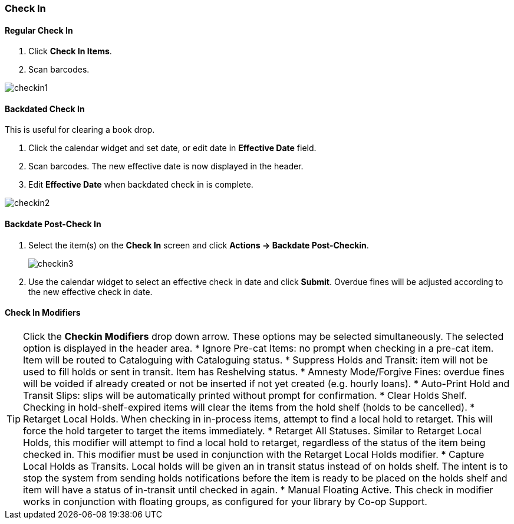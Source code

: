 Check In
~~~~~~~~

Regular Check In
^^^^^^^^^^^^^^^^

. Click *Check In Items*.
. Scan barcodes.

image:images/circ/checkin1.png[scaledwidth="75%"]

Backdated Check In
^^^^^^^^^^^^^^^^^^

This is useful for clearing a book drop.

. Click the calendar widget and set date, or edit date in *Effective Date* field.
. Scan barcodes. The new effective date is now displayed in the header.
. Edit *Effective Date* when backdated check in is complete.

image:images/circ/checkin2.png[scaledwidth="75%"]

Backdate Post-Check In
^^^^^^^^^^^^^^^^^^^^^^

. Select the item(s) on the *Check In* screen and click *Actions → Backdate Post-Checkin*.
+
image:images/circ/checkin3.png[scaledwidth="75%"]
+
. Use the calendar widget to select an effective check in date and click *Submit*. Overdue fines will be adjusted according to the new effective check in date.

Check In Modifiers
^^^^^^^^^^^^^^^^^^
TIP: Click the *Checkin Modifiers* drop down arrow. These options may be selected simultaneously. The selected option is displayed in the header area.
 * Ignore Pre-cat Items: no prompt when checking in a pre-cat item. Item will be routed to Cataloguing with Cataloguing status.
 * Suppress Holds and Transit: item will not be used to fill holds or sent in transit. Item has Reshelving status.
 * Amnesty Mode/Forgive Fines: overdue fines will be voided if already created or not be inserted if not yet created (e.g. hourly loans).
 * Auto-Print Hold and Transit Slips: slips will be automatically printed without prompt for confirmation.
 * Clear Holds Shelf. Checking in hold-shelf-expired items will clear the items from the hold shelf (holds to be cancelled).
 * Retarget Local Holds. When checking in in-process items, attempt to find a local hold to retarget. This will force the hold targeter to target the items immediately.
 * Retarget All Statuses. Similar to Retarget Local Holds, this modifier will attempt to find a local hold to retarget, regardless of the status of the item being checked in. This modifier must be used in conjunction with the Retarget Local Holds modifier.
 * Capture Local Holds as Transits. Local holds will be given an in transit status instead of on holds shelf. The intent is to stop the system from sending holds notifications before the item is ready to be placed on the holds shelf and item will have a status of in-transit until checked in again.
* Manual Floating Active. This check in modifier works in conjunction with floating groups, as configured for your library by Co-op Support.
